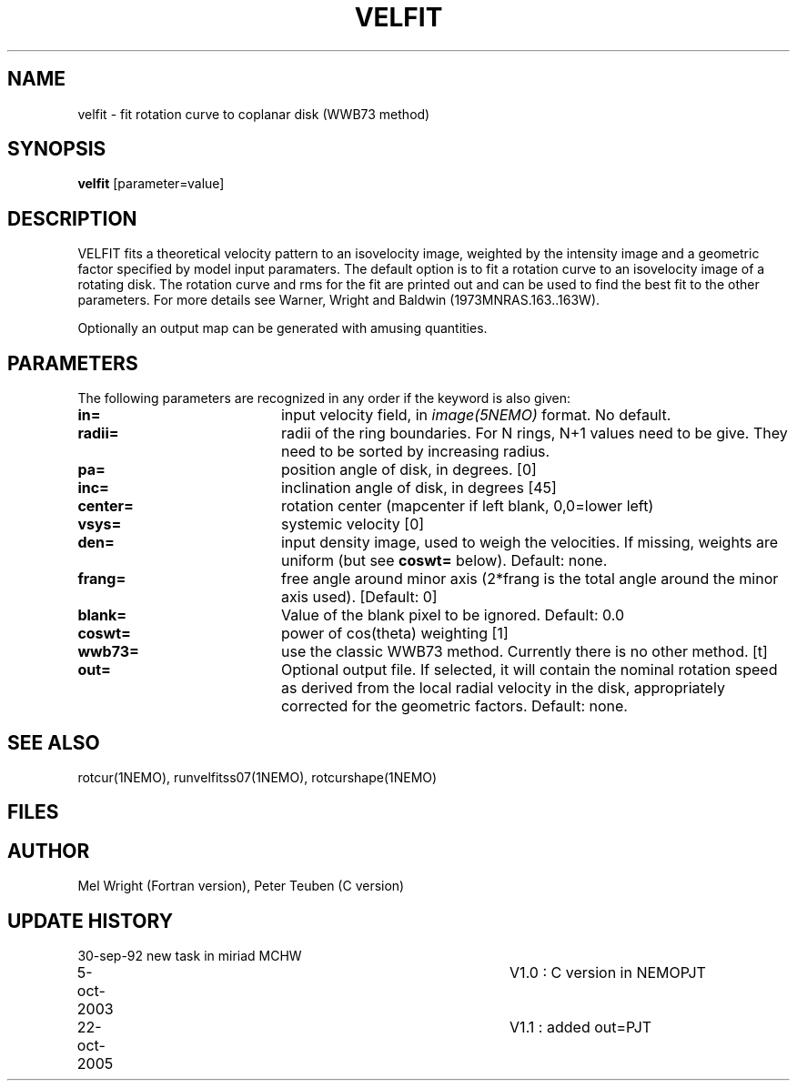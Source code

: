 .TH VELFIT 1NEMO "22 October 2005"
.SH NAME
velfit \- fit rotation curve to coplanar disk (WWB73 method)
.SH SYNOPSIS
\fBvelfit\fP [parameter=value]
.SH DESCRIPTION
VELFIT fits a theoretical velocity pattern to an
isovelocity image, weighted by the intensity image and a
geometric factor specified by model input paramaters.
The default option is to fit a rotation curve to an isovelocity
image of a rotating disk. The rotation curve and rms for the
fit are printed out and can be used to find the best fit to the
other parameters. For more details see 
Warner, Wright and Baldwin (1973MNRAS.163..163W).
.PP
Optionally an output map can be generated with amusing quantities.
.SH PARAMETERS
The following parameters are recognized in any order if the keyword
is also given:
.TP 20
\fBin=\fP
input velocity field, in \fIimage(5NEMO)\fP format. No default.
.TP
\fBradii=\fP
radii of the ring boundaries. For N rings, N+1 values need to be give.
They need to be sorted by increasing radius. 
.TP
\fBpa=\fP
position angle of disk, in degrees. [0]
.TP
\fBinc=\fP
inclination angle of disk, in degrees [45]   
.TP
\fBcenter=\fP
rotation center (mapcenter if left blank, 0,0=lower left)
.TP
\fBvsys=\fP
systemic velocity [0]     
.TP
\fBden=\fP
input density image, used to weigh the velocities. If missing,
weights are uniform (but see \fBcoswt=\fP below). Default: none.
.TP
\fBfrang=\fP
free angle around minor axis (2*frang is the total angle around
the minor axis used).
[Default: 0]
.TP
\fBblank=\fP
Value of the blank pixel to be ignored. Default: 0.0
.TP
\fBcoswt=\fP
power of cos(theta) weighting [1]   
.TP
\fBwwb73=\fP
use the classic WWB73 method. Currently there is no other 
method. [t]  
.TP
\fBout=\fP
Optional output file. If selected, it will contain the 
nominal rotation speed as derived from the local radial
velocity in the disk, appropriately corrected for the
geometric factors.
Default: none.
.SH SEE ALSO
rotcur(1NEMO), runvelfitss07(1NEMO), rotcurshape(1NEMO)
.SH FILES
.SH AUTHOR
Mel Wright (Fortran version), Peter Teuben (C version)
.SH UPDATE HISTORY
.nf
.ta +1.0i +4.0i
30-sep-92	new task in miriad	MCHW
5-oct-2003	V1.0 : C version in NEMO	PJT
22-oct-2005	V1.1 : added out=	PJT
.fi
